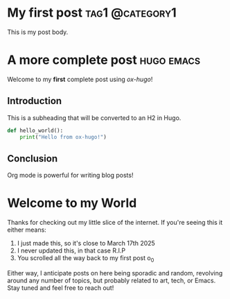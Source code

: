 #+hugo_base_dir: ../

* My first post                                       :tag1:@category1:
:PROPERTIES:
:EXPORT_FILE_NAME: my-first-post
:EXPORT_HUGO_SECTION: posts
:END:

This is my post body.

* A more complete post                                      :hugo:emacs:
:PROPERTIES:
:EXPORT_FILE_NAME: complete-post
:EXPORT_DATE: 2023-06-01
:EXPORT_HUGO_SECTION: posts
:EXPORT_HUGO_CUSTOM_FRONT_MATTER: :description "My first post with ox-hugo" :featured_image "/images/featured.jpg"
:END:

Welcome to my *first* complete post using /ox-hugo/!

** Introduction
This is a subheading that will be converted to an H2 in Hugo.

#+begin_src python
def hello_world():
    print("Hello from ox-hugo!")
#+end_src

** Conclusion
Org mode is powerful for writing blog posts!

* Welcome to my World
:PROPERTIES:
:EXPORT_FILE_NAME: my-world
:EXPORT_HUGO_SECTION: posts
:EXPORT_HUGO_CUSTOM_FRONT_MATTER: :description "My first post with ox-hugo" :featured_image "/images/featured.jpg"
:END:

Thanks for checking out my little slice of the internet. If you're seeing this it either means:

1. I just made this, so it's close to March 17th 2025
2. I never updated this, in that case R.I.P 
3. You scrolled all the way back to my first post o_0

Either way, I anticipate posts on here being sporadic and random, revolving around any number of topics, but probably related to art, tech, or Emacs. Stay tuned and feel free to reach out!
